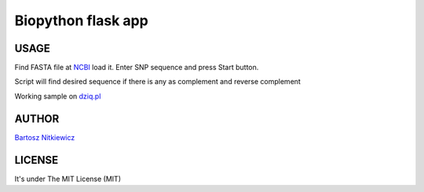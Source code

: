 *******************
Biopython flask app
*******************

USAGE
-----

Find FASTA file at `NCBI <www.ncbi.nlm.nih.gov/>`_ load it. Enter SNP sequence and press Start button.

Script will find desired sequence if there is any as complement and reverse complement

Working sample on `dziq.pl <http://dziq.pl>`_ 

AUTHOR
------
`Bartosz Nitkiewicz <http://bartosz.nitkiewicz.eu>`_ 

LICENSE
-------

It's under The MIT License (MIT)